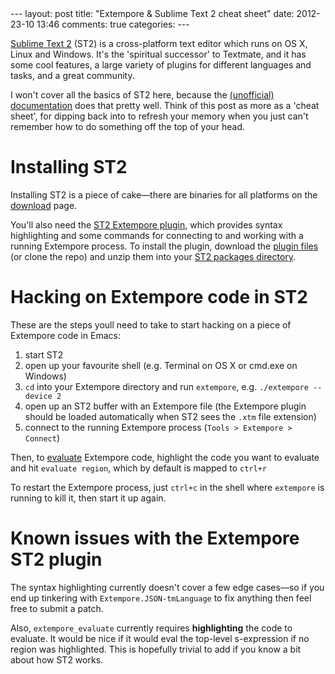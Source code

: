 #+begin_html
---
layout: post
title: "Extempore & Sublime Text 2 cheat sheet"
date: 2012-23-10 13:46
comments: true
categories:
---
#+end_html

[[http://www.sublimetext.com][Sublime Text 2]] (ST2) is a cross-platform text editor which runs on OS
X, Linux and Windows. It's the 'spiritual successor' to Textmate, and
it has some cool features, a large variety of plugins for different
languages and tasks, and a great community.

I won't cover all the basics of ST2 here, because the [[http://docs.sublimetext.info/en/latest/][(unofficial)
documentation]] does that pretty well. Think of this post as more as a
'cheat sheet', for dipping back into to refresh your memory when you
just can't remember how to do something off the top of your head.

* Installing ST2

Installing ST2 is a piece of cake---there are binaries for all
platforms on the [[http://www.sublimetext.com/2][download]] page.

You'll also need the [[https://github.com/mlozanov/extempore-sublime][ST2 Extempore plugin]], which provides syntax
highlighting and some commands for connecting to and working with a
running Extempore process. To install the plugin, download the [[https://github.com/mlozanov/extempore-sublime/zipball/master][plugin
files]] (or clone the repo) and unzip them into your [[http://docs.sublimetext.info/en/latest/basic_concepts.html#the-packages-directory][ST2 packages
directory]].

* Hacking on Extempore code in ST2

These are the steps youll need to take to start hacking on a piece of
Extempore code in Emacs:

1. start ST2
2. open up your favourite shell (e.g. Terminal on OS X or cmd.exe on
   Windows)
3. =cd= into your Extempore directory and run =extempore=, e.g.
   =./extempore --device 2=
4. open up an ST2 buffer with an Extempore file (the Extempore plugin
   should be loaded automatically when ST2 sees the =.xtm= file
   extension)
5. connect to the running Extempore process (=Tools > Extempore > Connect=)

Then, to [[file:2012-09-26-interacting-with-the-extempore-compiler.org][evaluate]] Extempore code, highlight the code you want to
evaluate and hit =evaluate region=, which by default is mapped to
=ctrl+r=

To restart the Extempore process, just =ctrl+c= in the shell where
=extempore= is running to kill it, then start it up again.

* Known issues with the Extempore ST2 plugin

The syntax highlighting currently doesn't cover a few edge cases---so
if you end up tinkering with =Extempore.JSON-tmLanguage= to fix
anything then feel free to submit a patch.

Also, =extempore_evaluate= currently requires *highlighting* the code
to evaluate. It would be nice if it would eval the top-level
s-expression if no region was highlighted. This is hopefully trivial
to add if you know a bit about how ST2 works.
